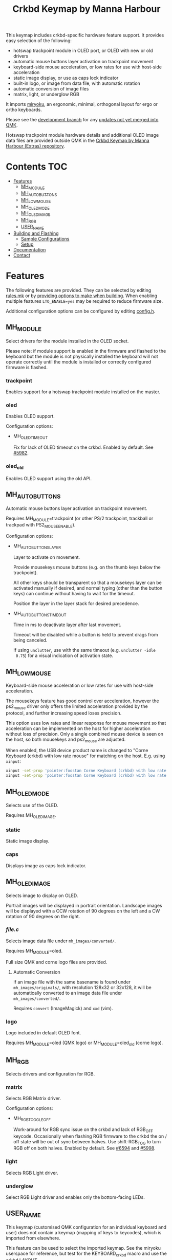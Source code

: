 #+Title: Crkbd Keymap by Manna Harbour

[[https://raw.githubusercontent.com/manna-harbour/crkbd/master/crkbd.jpg]]

This keymap includes crkbd-specific hardware feature support.  It provides easy
selection of the following:

- hotswap trackpoint module in OLED port, or OLED with new or old drivers
- automatic mouse buttons layer activation on trackpoint movement
- keyboard-side mouse acceleration, or low rates for use with host-side
  acceleration
- static image display, or use as caps lock indicator
- built-in logo, or image from data file, with automatic rotation
- automatic conversion of image files
- matrix, light, or underglow RGB

It imports [[https://github.com/manna-harbour/qmk_firmware/blob/miryoku/users/manna-harbour_miryoku/miryoku.org][miryoku]], an ergonomic, minimal, orthogonal layout for ergo or ortho
keyboards.

Please see the [[https://github.com/manna-harbour/qmk_firmware/blob/crkbd/keyboards/crkbd/keymaps/manna-harbour/readme.org][development branch]] for any [[https://github.com/qmk/qmk_firmware/compare/master...manna-harbour:crkbd][updates not yet merged into QMK]].

Hotswap trackpoint module hardware details and additional OLED image data files
are provided outside QMK in the [[https://github.com/manna-harbour/crkbd/blob/master/readme.org][Crkbd Keymap by Manna Harbour (Extras)
repository]].


* Contents                                                              :TOC:
- [[#features][Features]]
  - [[#mh_module][MH_MODULE]]
  - [[#mh_auto_buttons][MH_AUTO_BUTTONS]]
  - [[#mh_low_mouse][MH_LOW_MOUSE]]
  - [[#mh_oled_mode][MH_OLED_MODE]]
  - [[#mh_oled_image][MH_OLED_IMAGE]]
  - [[#mh_rgb][MH_RGB]]
  - [[#user_name][USER_NAME]]
- [[#building-and-flashing][Building and Flashing]]
  - [[#sample-configurations][Sample Configurations]]
  - [[#setup][Setup]]
- [[#documentation][Documentation]]
- [[#contact][Contact]]

* Features

The following features are provided.  They can be selected by editing [[./rules.mk][rules.mk]]
or by [[#sample-configurations][providing options to make when building]].  When enabling multiple features
~LTO_ENABLE=yes~ may be required to reduce firmware size.

Additional configuration options can be configured by editing [[./config.h][config.h]].

** MH_MODULE

Select drivers for the module installed in the OLED socket.

Please note: if module support is enabled in the firmware and flashed to the
keyboard but the module is not physically installed the keyboard will not
operate correctly until the module is installed or correctly configured firmware
is flashed.

*** trackpoint

Enables support for a hotswap trackpoint module installed on the master.


*** oled

Enables OLED support.

Configuration options:

- MH_OLED_TIMEOUT

  Fix for lack of OLED timeout on the crkbd.  Enabled by default.  See [[https://github.com/qmk/qmk_firmware/issues/5982][#5982]].


*** oled_old

Enables OLED support using the old API.


** MH_AUTO_BUTTONS

Automatic mouse buttons layer activation on trackpoint movement.

Requires MH_MODULE=trackpoint (or other PS/2 trackpoint, trackball or trackpad
with PS2_MOUSE_ENABLE).

Configuration options:

- MH_AUTO_BUTTONS_LAYER

  Layer to activate on movement.

  Provide mousekeys mouse buttons (e.g. on the thumb keys below the
  trackpoint).

  All other keys should be transparent so that a mousekeys layer can be
  activated manually if desired, and normal typing (other than the button
  keys) can continue without having to wait for the timeout.

  Position the layer in the layer stack for desired precedence.

- MH_AUTO_BUTTONS_TIMEOUT

  Time in ms to deactivate layer after last movement.

  Timeout will be disabled while a button is held to prevent drags from being
  canceled.

  If using ~unclutter~, use with the same timeout (e.g. ~unclutter -idle
  0.75~) for a visual indication of activation state.


** MH_LOW_MOUSE

Keyboard-side mouse acceleration or low rates for use with host-side
acceleration.

The mousekeys feature has good control over acceleration, however the ps2_mouse
driver only offers the limited acceleration provided by the protocol, and
further increasing speed loses precision.

This option uses low rates and linear response for mouse movement so that
acceleration can be implemented on the host for higher acceleration without loss
of precision.  Only a single combined mouse device is seen on the host, so both
mousekeys and ps2_mouse are adjusted.

When enabled, the USB device product name is changed to "Corne Keyboard (crkbd)
with low rate mouse" for matching on the host.  E.g. using ~xinput~:

#+BEGIN_SRC sh :tangle no
xinput -set-prop 'pointer:foostan Corne Keyboard (crkbd) with low rate mouse' 'Device Accel Profile' 2
xinput -set-prop 'pointer:foostan Corne Keyboard (crkbd) with low rate mouse' 'Device Accel Velocity Scaling' 10000
#+END_SRC


** MH_OLED_MODE

Selects use of the OLED.

Requires MH_OLED_IMAGE.

*** static

Static image display.


*** caps

Displays image as caps lock indicator.


** MH_OLED_IMAGE

Selects image to display on OLED.

Portrait images will be displayed in portrait orientation.  Landscape images
will be displayed with a CCW rotation of 90 degrees on the left and a CW
rotation of 90 degrees on the right.

*** /file.c/

Selects image data file under ~mh_images/converted/~.

Requires MH_MODULE=oled.

Full size QMK and corne logo files are provided.

**** Automatic Conversion

If an image file with the same basename is found under ~mh_images/originals/~,
with resolution 128x32 or 32x128, it will be automatically converted to an image
data file under ~mh_images/converted/~.

Requires ~convert~ (ImageMagick) and ~xxd~ (vim).


*** logo

Logo included in default OLED font.

Requires MH_MODULE=oled (QMK logo) or MH_MODULE=oled_old (corne logo).


** MH_RGB

Selects drivers and configuration for RGB.

*** matrix

Selects RGB Matrix driver.

Configuration options:

- MH_RGB_TOGGLE_OFF

  Work-around for RGB sync issue on the crkbd and lack of RGB_OFF keycode.
  Occasionally when flashing RGB firmware to the crkbd the on / off state will
  be out of sync between halves.  Use shift-RGB_TOG to turn RGB off on both
  halves.  Enabled by default.  See [[https://github.com/qmk/qmk_firmware/issues/6594][#6594]] and [[https://github.com/qmk/qmk_firmware/pull/5998][#5998]].


*** light

Selects RGB Light driver.



*** underglow

Select RGB Light driver and enables only the bottom-facing LEDs.


** USER_NAME

This keymap (customised QMK configuration for an individual keyboard and user)
does not contain a keymap (mapping of keys to keycodes), which is imported from
elsewhere.

This feature can be used to select the imported keymap.  See the miryoku
userspace for reference, but test for the KEYBOARD_crkbd macro and use the crkbd
LAYOUT.


* Building and Flashing

** Sample Configurations

#+BEGIN_SRC sh :tangle no

# Hotswap PS/2 trackpoint module installed in the OLED socket.  Master side only.
make crkbd:manna-harbour:flash MH_MODULE=trackpoint

# As above with automatic mouse buttons layer activation on trackpoint movement.
make crkbd:manna-harbour:flash MH_MODULE=trackpoint MH_AUTO_BUTTONS=yes

# As above with low mouse movement rates for acceleration on the host.
make crkbd:manna-harbour:flash MH_MODULE=trackpoint MH_AUTO_BUTTONS=yes MH_LOW_MOUSE=yes


# OLED with static image from image data file mh_images/converted/qmk.c.
make crkbd:manna-harbour:flash MH_MODULE=oled MH_OLED_MODE=static MH_OLED_IMAGE=qmk.c

# As above but with automatic convertion from mh_images/originals/image.*.
make crkbd:manna-harbour:flash MH_MODULE=oled MH_OLED_MODE=static MH_OLED_IMAGE=image.c

# OLED with image display as caps lock indicator.  Master side only.
make crkbd:manna-harbour:flash MH_MODULE=oled MH_OLED_MODE=caps MH_OLED_IMAGE=qmk.c

# OLED with static built-in logo image (qmk logo).
make crkbd:manna-harbour:flash MH_MODULE=oled MH_OLED_MODE=static MH_OLED_IMAGE=logo

# As above but with old driver (corne logo).
make crkbd:manna-harbour:flash MH_MODULE=oled_old MH_OLED_MODE=static MH_OLED_IMAGE=logo

# As above but with image display as caps lock indicator.  Master side only.
make crkbd:manna-harbour:flash MH_MODULE=oled_old MH_OLED_MODE=caps MH_OLED_IMAGE=logo


# RGB matrix.
make crkbd:manna-harbour:flash MH_MODULE=no MH_RGB=matrix

# RGB light.
make crkbd:manna-harbour:flash MH_MODULE=no MH_RGB=light

# As above but bottom-facing LEDs only.
make crkbd:manna-harbour:flash MH_MODULE=no MH_RGB=underglow


# Change miryoku alphas
make crkbd:manna-harbour:flash MIRYOKU_ALPHAS=QWERTY

# Use keymap from users/user
make crkbd:manna-harbour:flash USER_NAME=user


# Trackpoint, automatic mouse button layer, RGB matrix, LTO to reduce firmware size.  Master side only.
make crkbd:manna-harbour:flash MH_MODULE=trackpoint MH_AUTO_BUTTONS=yes MH_RGB=matrix LTO_ENABLE=yes

# OLED with static image, RGB matrix, LTO to reduce firmware size
make crkbd:manna-harbour:flash MH_MODULE=oled MH_OLED_MODE=static MH_OLED_IMAGE=qmk.c MH_RGB=matrix LTO_ENABLE=yes
#+END_SRC


** Setup

*** Erase

#+BEGIN_SRC sh :tangle no
avrdude -p m32U4 -P /dev/ttyACM0 -c avr109 -e
#+END_SRC


*** Set Handedness for EE_HANDS

#+BEGIN_SRC sh :tangle no
make crkbd:manna-harbour:avrdude-split-left # left
make crkbd:manna-harbour:avrdude-split-right # right
#+END_SRC


*** Build

#+BEGIN_SRC sh :tangle no
make crkbd:manna-harbour
#+END_SRC


*** Build and Flash

#+BEGIN_SRC sh :tangle no
make crkbd:manna-harbour:flash
#+END_SRC


* Documentation

- https://docs.qmk.fm/#/custom_quantum_functions
- https://docs.qmk.fm/#/feature_layers
- https://docs.qmk.fm/#/feature_mouse_keys
- https://docs.qmk.fm/#/feature_oled_driver
- https://docs.qmk.fm/#/feature_ps2_mouse
- https://docs.qmk.fm/#/feature_split_keyboard
- https://docs.qmk.fm/#/feature_userspace
- https://docs.qmk.fm/#/flashing
- https://docs.qmk.fm/#/newbs_testing_debugging
- https://docs.qmk.fm/#/understanding_qmk
- https://imagemagick.org/script/formats.php


* Contact

For issues with this branch, please [[https://github.com/manna-harbour/qmk_firmware/issues/new][open an issue]].

For more general discussion, please join a recent relevant [[https://www.reddit.com/user/manna_harbour/][thread]] or [[https://www.reddit.com/message/compose/?to=manna_harbour][send a PM]].

[[https://github.com/manna-harbour][https://raw.githubusercontent.com/manna-harbour/crkbd/master/manna-harbour-boa-32.png]]
